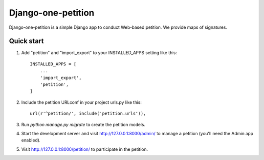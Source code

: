 =====
Django-one-petition
=====

Django-one-petition is a simple Django app to conduct Web-based petition. We provide maps of signatures.


Quick start
-----------

1. Add "petition" and "import_export" to your INSTALLED_APPS setting like this::

    INSTALLED_APPS = [
        ...
	'import_export',
        'petition',
    ]

2. Include the petition URLconf in your project urls.py like this::

    url(r'^petition/', include('petition.urls')),

3. Run `python manage.py migrate` to create the petition models.

4. Start the development server and visit http://127.0.0.1:8000/admin/
   to manage a petition (you'll need the Admin app enabled).

5. Visit http://127.0.0.1:8000/petition/ to participate in the petition.
